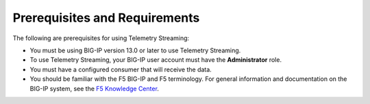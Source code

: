 Prerequisites and Requirements
------------------------------

The following are prerequisites for using Telemetry Streaming:

- You must be using BIG-IP version 13.0 or later to use Telemetry Streaming.
- To use Telemetry Streaming, your BIG-IP user account must have the **Administrator**
  role.
- You must have a configured consumer that will receive the data.
- You should be familiar with the F5 BIG-IP and F5 terminology.  For
  general information and documentation on the BIG-IP system, see the
  `F5 Knowledge Center <https://support.f5.com/csp/knowledge-center/software/BIG-IP?module=BIG-IP%20LTM&version=13.0.0>`_.